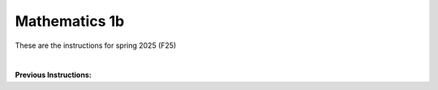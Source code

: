 .. _course-01002:
.. _course-01004:

**Mathematics 1b**
=================================================================

These are the instructions for spring 2025 (F25)

| 

.. dropdown:: Looking for old instructions?
    :color: light

    * `Spring 2024 (F24) <https://02002.compute.dtu.dk/installation/mat1.html>`_
    * **ETC...**


**Previous Instructions:**



